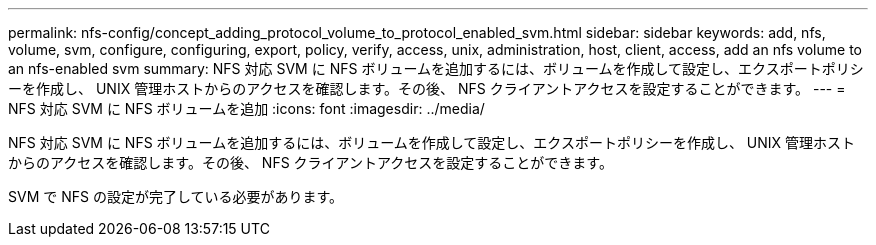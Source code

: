 ---
permalink: nfs-config/concept_adding_protocol_volume_to_protocol_enabled_svm.html 
sidebar: sidebar 
keywords: add, nfs, volume, svm, configure, configuring, export, policy, verify, access, unix, administration, host, client, access, add an nfs volume to an nfs-enabled svm 
summary: NFS 対応 SVM に NFS ボリュームを追加するには、ボリュームを作成して設定し、エクスポートポリシーを作成し、 UNIX 管理ホストからのアクセスを確認します。その後、 NFS クライアントアクセスを設定することができます。 
---
= NFS 対応 SVM に NFS ボリュームを追加
:icons: font
:imagesdir: ../media/


[role="lead"]
NFS 対応 SVM に NFS ボリュームを追加するには、ボリュームを作成して設定し、エクスポートポリシーを作成し、 UNIX 管理ホストからのアクセスを確認します。その後、 NFS クライアントアクセスを設定することができます。

SVM で NFS の設定が完了している必要があります。
